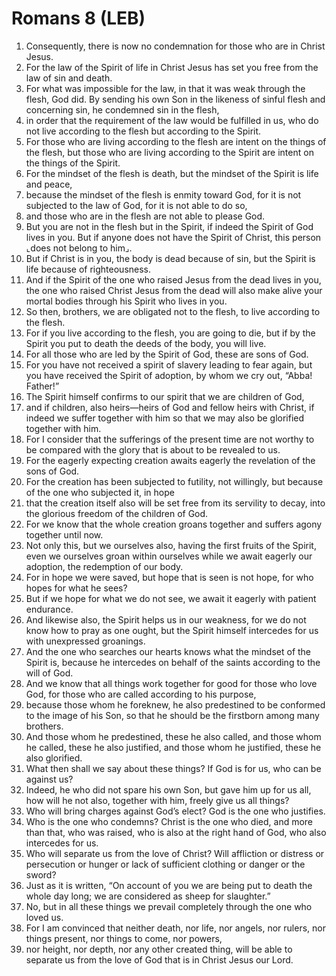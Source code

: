 * Romans 8 (LEB)
:PROPERTIES:
:ID: LEB/45-ROM08
:END:

1. Consequently, there is now no condemnation for those who are in Christ Jesus.
2. For the law of the Spirit of life in Christ Jesus has set you free from the law of sin and death.
3. For what was impossible for the law, in that it was weak through the flesh, God did. By sending his own Son in the likeness of sinful flesh and concerning sin, he condemned sin in the flesh,
4. in order that the requirement of the law would be fulfilled in us, who do not live according to the flesh but according to the Spirit.
5. For those who are living according to the flesh are intent on the things of the flesh, but those who are living according to the Spirit are intent on the things of the Spirit.
6. For the mindset of the flesh is death, but the mindset of the Spirit is life and peace,
7. because the mindset of the flesh is enmity toward God, for it is not subjected to the law of God, for it is not able to do so,
8. and those who are in the flesh are not able to please God.
9. But you are not in the flesh but in the Spirit, if indeed the Spirit of God lives in you. But if anyone does not have the Spirit of Christ, this person ⌞does not belong to him⌟.
10. But if Christ is in you, the body is dead because of sin, but the Spirit is life because of righteousness.
11. And if the Spirit of the one who raised Jesus from the dead lives in you, the one who raised Christ Jesus from the dead will also make alive your mortal bodies through his Spirit who lives in you.
12. So then, brothers, we are obligated not to the flesh, to live according to the flesh.
13. For if you live according to the flesh, you are going to die, but if by the Spirit you put to death the deeds of the body, you will live.
14. For all those who are led by the Spirit of God, these are sons of God.
15. For you have not received a spirit of slavery leading to fear again, but you have received the Spirit of adoption, by whom we cry out, “Abba! Father!”
16. The Spirit himself confirms to our spirit that we are children of God,
17. and if children, also heirs—heirs of God and fellow heirs with Christ, if indeed we suffer together with him so that we may also be glorified together with him.
18. For I consider that the sufferings of the present time are not worthy to be compared with the glory that is about to be revealed to us.
19. For the eagerly expecting creation awaits eagerly the revelation of the sons of God.
20. For the creation has been subjected to futility, not willingly, but because of the one who subjected it, in hope
21. that the creation itself also will be set free from its servility to decay, into the glorious freedom of the children of God.
22. For we know that the whole creation groans together and suffers agony together until now.
23. Not only this, but we ourselves also, having the first fruits of the Spirit, even we ourselves groan within ourselves while we await eagerly our adoption, the redemption of our body.
24. For in hope we were saved, but hope that is seen is not hope, for who hopes for what he sees?
25. But if we hope for what we do not see, we await it eagerly with patient endurance.
26. And likewise also, the Spirit helps us in our weakness, for we do not know how to pray as one ought, but the Spirit himself intercedes for us with unexpressed groanings.
27. And the one who searches our hearts knows what the mindset of the Spirit is, because he intercedes on behalf of the saints according to the will of God.
28. And we know that all things work together for good for those who love God, for those who are called according to his purpose,
29. because those whom he foreknew, he also predestined to be conformed to the image of his Son, so that he should be the firstborn among many brothers.
30. And those whom he predestined, these he also called, and those whom he called, these he also justified, and those whom he justified, these he also glorified.
31. What then shall we say about these things? If God is for us, who can be against us?
32. Indeed, he who did not spare his own Son, but gave him up for us all, how will he not also, together with him, freely give us all things?
33. Who will bring charges against God’s elect? God is the one who justifies.
34. Who is the one who condemns? Christ is the one who died, and more than that, who was raised, who is also at the right hand of God, who also intercedes for us.
35. Who will separate us from the love of Christ? Will affliction or distress or persecution or hunger or lack of sufficient clothing or danger or the sword?
36. Just as it is written, “On account of you we are being put to death the whole day long; we are considered as sheep for slaughter.”
37. No, but in all these things we prevail completely through the one who loved us.
38. For I am convinced that neither death, nor life, nor angels, nor rulers, nor things present, nor things to come, nor powers,
39. nor height, nor depth, nor any other created thing, will be able to separate us from the love of God that is in Christ Jesus our Lord.

